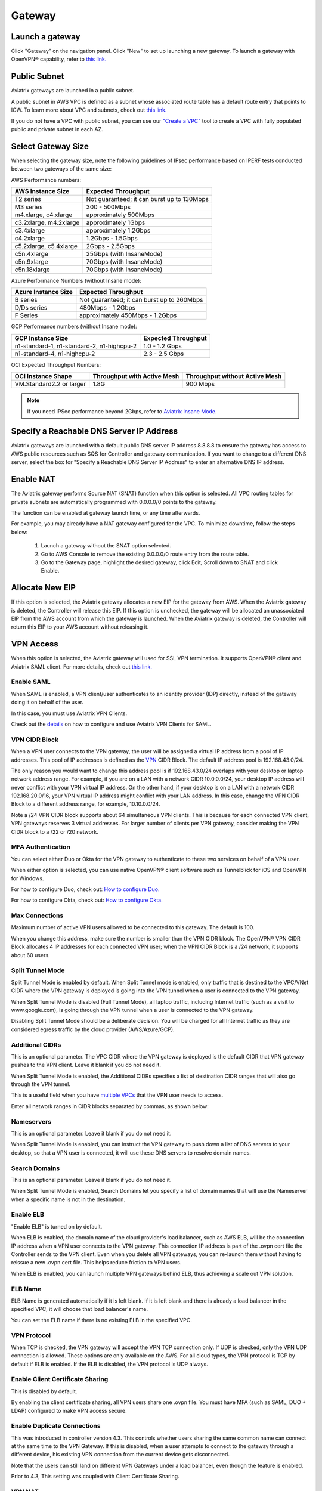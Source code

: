 ﻿.. meta::
   :description: launch a gateway and edit it
   :keywords: security policies, Aviatrix, AWS VPC, stateful firewall, UCX, controller, gateway

#######
Gateway
#######

.. raw:: html

   <style>
    /* override table no-wrap */
   .wy-table-responsive table td, .wy-table-responsive table th {
       white-space: normal !important;
   }
   </style>

Launch a gateway
-----------------

Click "Gateway" on the navigation panel. Click "New" to set up launching a new gateway. To launch a gateway with OpenVPN® capability, refer to `this link. <http://docs.aviatrix.com/HowTos/uservpn.html>`__

Public Subnet
--------------

Aviatrix gateways are launched in a public subnet.

A public subnet in AWS VPC is defined as
a subnet whose associated route table has a default route entry that points to IGW. To learn
more about VPC and subnets, check out `this link. <https://docs.aws.amazon.com/AmazonVPC/latest/UserGuide/VPC_Subnets.html>`_

If you do not have a VPC with public subnet, you can use our `"Create a VPC" <https://docs.aviatrix.com/HowTos/create_vpc.html>`_ tool to create a VPC with fully populated public and private subnet in each AZ.

Select Gateway Size
-------------------

When selecting the gateway size, note the following guidelines of IPsec performance
based on IPERF tests conducted between two gateways of the same size:

AWS Performance numbers: 

+----------------------------+-------------------------------------------------+
| AWS Instance Size          | Expected Throughput                             |
+============================+=================================================+
| T2 series                  | Not guaranteed; it can burst up to 130Mbps      |
+----------------------------+-------------------------------------------------+
| M3 series                  | 300 - 500Mbps                                   |
+----------------------------+-------------------------------------------------+
| m4.xlarge, c4.xlarge       | approximately 500Mbps                           |
+----------------------------+-------------------------------------------------+
| c3.2xlarge, m4.2xlarge     | approximately 1Gbps                             |
+----------------------------+-------------------------------------------------+
| c3.4xlarge                 | approximately 1.2Gbps                           |
+----------------------------+-------------------------------------------------+
| c4.2xlarge                 | 1.2Gbps - 1.5Gbps                               |
+----------------------------+-------------------------------------------------+
| c5.2xlarge, c5.4xlarge     | 2Gbps - 2.5Gbps                                 |
+----------------------------+-------------------------------------------------+
| c5n.4xlarge                | 25Gbps (with InsaneMode)                        |
+----------------------------+-------------------------------------------------+
| c5n.9xlarge                | 70Gbps (with InsaneMode)                        |
+----------------------------+-------------------------------------------------+
| c5n.18xlarge               | 70Gbps (with InsaneMode)                        |
+----------------------------+-------------------------------------------------+


Azure Performance Numbers (without Insane mode):


+----------------------------+-------------------------------------------------+
| Azure Instance Size        | Expected Throughput                             |
+============================+=================================================+
| B series                   | Not guaranteed; it can burst up to 260Mbps      |
+----------------------------+-------------------------------------------------+
| D/Ds series                | 480Mbps - 1.2Gbps                               |
+----------------------------+-------------------------------------------------+
| F Series                   | approximately 450Mbps - 1.2Gbps                 |
+----------------------------+-------------------------------------------------+

GCP Performance numbers (without Insane mode):

+--------------------------------------------+-----------------------+
| GCP Instance Size                          | Expected Throughput   |
+============================================+=======================+
| n1-standard-1, n1-standard-2, n1-highcpu-2 | 1.0 - 1.2 Gbps        |
+--------------------------------------------+-----------------------+
| n1-standard-4, n1-highcpu-2                | 2.3 - 2.5 Gbps        |
+--------------------------------------------+-----------------------+

OCI Expected Throughput Numbers: 

+----------------------------+--------------------------------------+------------------------------------------+
| OCI Instance Shape         |  Throughput with Active Mesh         |  Throughput without Active Mesh          |
+============================+======================================+==========================================+
| VM.Standard2.2 or larger   |  1.8G                                |  900 Mbps                                |
+----------------------------+--------------------------------------+------------------------------------------+

.. note::

   If you need IPSec performance beyond 2Gbps, refer to `Aviatrix Insane Mode. <https://docs.aviatrix.com/HowTos/insane_mode.html>`_

Specify a Reachable DNS Server IP Address
------------------------------------------

Aviatrix gateways are launched with a default public DNS server IP address 8.8.8.8 to
ensure the gateway has access to AWS public resources such as SQS for Controller and gateway communication.
If you want to change to a different DNS server, select the box for "Specify a Reachable DNS Server IP Address"
to enter an alternative DNS IP address.

Enable NAT
-------------

The Aviatrix gateway performs Source NAT (SNAT) function when this option is selected. All VPC routing tables for
private subnets are automatically programmed with 0.0.0.0/0 points to the gateway.

The function can be enabled at gateway launch time, or any time afterwards.

For example, you may already have a NAT gateway configured for the VPC. To minimize downtime, follow the steps below:

 1. Launch a gateway without the SNAT option selected.
 #. Go to AWS Console to remove the existing 0.0.0.0/0 route entry from the route table.
 #. Go to the Gateway page, highlight the desired gateway, click Edit, Scroll down to SNAT and click Enable.

Allocate New EIP
-----------------

If this option is selected, the Aviatrix gateway allocates a new EIP for the gateway from AWS. When the Aviatrix gateway is deleted, the
Controller will release this EIP. If this option is unchecked, the gateway will be allocated an unassociated EIP from the AWS account from which the gateway is launched.
When the Aviatrix gateway is deleted, the Controller will return this EIP to your AWS account without releasing it.

VPN Access
-------------

When this option is selected, the Aviatrix gateway will used for SSL VPN termination. It supports OpenVPN® client and Aviatrix SAML client. For more details, check out `this link. <http://docs.aviatrix.com/HowTos/openvpn_features.html>`_

Enable SAML
===================

When SAML is enabled, a VPN client/user authenticates to an identity provider
(IDP) directly, instead of the gateway doing it on behalf of the user.

In this case, you must use Aviatrix VPN Clients.

Check out the `details <http://docs.aviatrix.com/HowTos/VPN_SAML.html>`_  on how to configure and use Aviatrix VPN Clients for SAML.

VPN CIDR Block
===============

When a VPN user connects to the VPN gateway, the user will be assigned a virtual IP address from a pool of IP addresses.
This pool of IP addresses is defined as the `VPN <https://www.aviatrix.com/learning/glossary/cidr.php>`_ CIDR Block.
The default IP address pool is 192.168.43.0/24.


The only reason you would want to change this address pool is if 192.168.43.0/24 overlaps with your desktop or laptop network address range.
For example, if you are on a LAN with a network CIDR 10.0.0.0/24, your desktop IP address will never conflict
with your VPN virtual IP address. On the other hand, if your desktop is on a LAN with a network CIDR 192.168.20.0/16,
your VPN virtual IP address might conflict with your LAN address. In this case, change the VPN CIDR Block to a different address range,
for example, 10.10.0.0/24.

Note a /24 VPN CIDR block supports about 64 simultaneous VPN clients. This is because for each connected VPN client, VPN gateways reserves 3 virtual addresses. For larger number of clients per VPN gateway, consider making the VPN CIDR block to a /22 or /20 network. 

MFA Authentication
=====================

You can select either Duo or Okta for the VPN gateway to authenticate to these two services on behalf of a VPN user.

When either option is selected, you can use native OpenVPN® client software such as Tunnelblick for iOS and OpenVPN for Windows.

For how to configure Duo, check out: `How to configure Duo. <http://docs.aviatrix.com/HowTos/duo_auth.html>`_

For how to configure Okta, check out: `How to configure Okta. <http://docs.aviatrix.com/HowTos/HowTo_Setup_Okta_for_Aviatrix.html>`_


Max Connections
=================

Maximum number of active VPN users allowed to be connected to this gateway. The default is 100.

When you change this address, make sure the number is smaller than the VPN CIDR block.
The OpenVPN® VPN CIDR Block allocates 4 IP addresses for each connected VPN user;
when the VPN CIDR Block is a /24 network, it supports about 60 users.

Split Tunnel Mode
==================

Split Tunnel Mode is enabled by default. When Split Tunnel mode is enabled, only
traffic that is destined to the VPC/VNet CIDR where the VPN gateway is
deployed is going into the VPN tunnel when a user is
connected to the VPN gateway.

When Split Tunnel Mode is disabled (Full Tunnel Mode), all laptop traffic,
including Internet traffic (such as a visit to www.google.com),
is going through the VPN tunnel when a user is connected to the VPN gateway.

Disabling Split Tunnel Mode should be a deliberate decision. You will be
charged for all Internet traffic as they are considered egress traffic by
the cloud provider (AWS/Azure/GCP).


Additional CIDRs
==================

This is an optional parameter. The VPC CIDR where the VPN gateway is
deployed is the default CIDR that VPN gateway pushes to the VPN client. Leave it blank if you do not need it.

When Split Tunnel Mode is enabled, the Additional CIDRs specifies a list of
destination CIDR ranges that will also go through the VPN tunnel.

This is a useful field when you have `multiple VPCs <http://docs.aviatrix.com/HowTos/Cloud_Networking_Ref_Des.html>`_ that the VPN user needs to access.

Enter all network ranges in CIDR blocks separated by commas, as shown below:

|additional_cidr|


Nameservers
=============

This is an optional parameter. Leave it blank if you do not need it.

When Split Tunnel Mode is enabled, you can instruct the VPN gateway to push down
a list of DNS servers to your desktop, so that a VPN user is connected, it will
use these DNS servers to resolve domain names.

Search Domains
=================

This is an optional parameter. Leave it blank if you do not need it.

When Split Tunnel Mode is enabled, Search Domains let you specify a list of domain names that will use the Nameserver when a specific name is not in the destination.

Enable ELB
============

"Enable ELB" is turned on by default.

When ELB is enabled, the domain name of the cloud provider's
load balancer, such as AWS ELB, will be the connection IP address when a
VPN user connects to the VPN gateway. This connection IP address is part of
the .ovpn cert file the Controller sends to the VPN client. Even when you
delete all VPN gateways, you can re-launch them without having to reissue a
new .ovpn cert file. This helps reduce friction to VPN users.

When ELB is enabled, you can launch multiple VPN gateways behind ELB, thus
achieving a scale out VPN solution.

ELB Name
==========

ELB Name is generated automatically if it is left blank.
If it is left blank and there is already a load balancer in the specified VPC, it will choose that load balancer's name.

You can set the ELB name if there is no existing ELB in the specified VPC.

VPN Protocol
=============

When TCP is checked, the VPN gateway will accept the VPN TCP connection only.
If UDP is checked, only the VPN UDP connection is allowed.
These options are only available on the AWS.
For all cloud types, the VPN protocol is TCP by default if ELB is enabled.
If the ELB is disabled, the VPN protocol is UDP always.

Enable Client Certificate Sharing
==================================

This is disabled by default.

By enabling the client certificate sharing, all VPN users share one .ovpn file. You must have MFA (such as SAML, DUO + LDAP) configured to make VPN access secure.


Enable Duplicate Connections
============================

This was introduced in controller version 4.3. This controls whether users sharing the same common name can connect at the same time to the VPN Gateway.
If this is disabled, when a user attempts to connect to the gateway through a different device, his existing VPN connection from the current device gets disconnected.

Note that the users can still land on different VPN Gateways under a load balancer, even though the feature is enabled.

Prior to 4.3, This setting was coupled with Client Certificate Sharing. 


VPN NAT
=======
This features was introduced in controller version 4.6 . This controls whether the VPN connection uses NAT(Network Address Translation) while the VPN traffic leaves the Aviatrix VPN Gateway.

VPN NAT is enabled by default. If you want to disable it, you can do so from OpenVPN->Edit Config->VPN NAT. 

If NAT is disabled, the traffic would appear to originate from the virtual IP of the VPN user rather than the VPN Gateway itself. Note that you would need to open up the security groups of the target instance to the VPN CIDR for the traffic to flow through. 
Any peering connection to this VPN gateway would additionally require traffic for the VPN CIDR to be forwarded to the gateway as well

If you have multiple gateways under the load balancer, you would also need to ensure that the VPN CIDR of the gateways do not overlap, so that the traffic can be routed back to the respective gateway.

Enable Policy Based Routing (PBR)
=====================================

PBR enables you to route VPN traffic to a different subnet with its default
gateway.

By default, all VPN traffic is NATed and sent to VPN gateway's eth0 interface.
If you want to force the VPN traffic to go out on a different subnet other than
VPN gateway eth0 subnet, you can specify a PBR Subnet in the VPC and the
PBR Default gateway.

One use case for this feature is `Anonymous Internet Surfing <http://docs.aviatrix.com/HowTos/Anonymous_Browsing.html>`_.

Enable LDAP
============

When LDAP authentication is enabled, the VPN gateway will act as a LDAP client
on behalf of the VPN user to authenticate the VPN user to the LDAP server.

Minimum VPN Client Version
============================

Set a minimum Aviatrix VPN client software version that is allowed to connect successfully. To configure, go to OpenVPN -> Edit Config -> MINIMUM VPN CLIENT VERSION to set the Aviatrix VPN client version.

Available for Aviatrix VPN client only.

Add/Edit Tags
---------------

The Aviatrix gateway is launched with a default tag name avx-gateway@private-ip-address-of-the-gateway. This option allows you to add additional AWS/Azure tags at gateway launch time that you
can use for automation scripts.

Designated Gateway
--------------------

If a gateway is launched with the **Designated Gateway** feature enabled, the Aviatrix Controller will insert an entry for each address space defined by RFC1918:

   * 10.0.0.0/8,
   * 192.168.0.0/16, and
   * 172.16.0.0/12

The target of each of these entries will point to the Aviatrix Gateway instance.

Once enabled, Transit VPC, Site2Cloud and Encrypted Peering connections will no longer add additional route entries to the route table if the destination range is within one of these RFC1918 ranges.  Instead, the Aviatrix Gateway will maintain the route table internally and will handle routing for these ranges.

.. note::
   The Designated Gateway feature is automatically enabled on spoke gateways created by the `Transit Network workflow <./transitvpc_workflow.html>`__.

Starting with `release 3.3 <./UCC_Release_Notes.html#r3-3-6-10-2018>`__, you can configure the CIDR range(s) inserted by the Aviatrix Controller when the Designated Gateway feature is enabled.  To do this, follow these steps:

#. Login to your Aviatrix Controller
#. Go to the **Gateway** page
#. Select the designated gateway to modify from the list and click **Edit**

   .. note::
      You must enable the Designated Gateway feature at gateway creation time

#. Scroll down to the section labeled **Edit Designated Gateway**
#. Enter the list of CIDR range(s) (separate multiple values with a comma) in the **Additional CIDRs** field
#. Click **Save**

|edit-designated-gateway|

Once complete, your route table(s) will be updated with the CIDR range(s) provided.

Security Policy
--------------------

Starting Release 3.0, gateway security policy page has been moved Security -> Stateful Firewall. Check out `this guide. <http://docs.aviatrix.com/HowTos/tag_firewall.html>`_


High Availability
------------------------------

There are 3 types of high availability on Aviatrix: "Gateway for High Availability", "Gateway for High Availability Peering" and Single AZ HA.

Gateway for High Availability
------------------------------------------

::

  This feature has been deprecated. It is listed here for backward compatibility reasons.

When this option is selected, a backup gateway instance will be deployed in a different AZ if available.
This backup gateway keeps its configuration in sync with the primary
gateway, but the configuration does not take effect until the primary gateway
fails over to the backup gateway.

::

  When using Terraform, this option is described by parameter "ha_subnet" by resource gateway.

Gateway for High Availability Peering
--------------------------------------

When this option is selected, a backup gateway instance will be deployed in a different AZ if available.

If you have built `Aviatrix Encrypted Peering <http://docs.aviatrix.com/HowTos/peering.html>`_ and need HA function for tunnel down fail over, you can select this option. This backup gateway keeps backup VPN tunnels up, ready for fail over.

If you use Aviatrix gateway for `Egress Control function <http://docs.aviatrix.com/HowTos/FQDN_Whitelists_Ref_Design.html>`_ and need HA function, you should select this option. This option will try to load balance the traffic from different route tables to primary and backup gateways.

If you consider to deploy `Aviatrix Transit Network <http://docs.aviatrix.com/HowTos/transitvpc_workflow.html>`_, high availability is built into the workflow, you do not need to come to this page.

::

  When using Terraform, this option is described by parameter "peering_ha_subnet" by resource gateway.

Gateway Single AZ HA
---------------------

When enabled, the Controller monitors the health of the gateway and restart the
gateway if it becomes unreachable. No secondary gateway is launched in this case.

::

  When using Terraform, this option is described by parameter "single_az_ha" by resource gateway.

Gateway Resize
---------------

You can change Gateway Size if needed to change gateway throughput. The gateway will restart with a different instance size.

To configure, click Gateway on the left navigation panel, select the desired gateway, click Edit. Scroll down to "Gateway Resize" and in the drop down menu,
select the new gateway instance size. Click "Change". The gateway instance will be stopped and restarted again with the new instance size.
o

::

  If you use Availability Set when launching Azure gateways, different classes of VM sizes can be resized interchangeably. 

Source NAT
------------

You can enable and disable NAT function after a gateway is launched.
NAT function enables instances on private subnet to access the Internet.
When NAT is enabled, all route tables for private subnets in the VPC
are programmed with a route entry that points the gateway as the
target for route entry 0.0.0.0/0.

Three modes of Source NAT are supported:

1. Single IP
==============

When "Single IP" is selected, the gateway's primary IP address is used as source address for source NAT function. This is the simplest and default mode when you enable NAT at gateway launch time.

2. Multiple IPs
=================
When "Multiple IPs" is selected, the gateway translates the source address to the pool of the multiple IPs in a round robin fashion. The multiple IPs are the secondary IP addresses of the gateway that you need to `setup <https://docs.aviatrix.com/HowTos/gateway.html#edit-secondary-ips>`_ first.

3. Customized SNAT
====================

When "Customized SNAT" is selected, the gateway can translate source IP address ranges to different SNAT address and ports, as shown below. Check out `this link <https://docs.aviatrix.com/Solutions/egress_nat_pool.html#step-4-configure-snat>`_ for an example configuration.

|SNAT-customize|

Sync to HA Gateway feature is an option to help users automatically duplicating NAT rules to HA peer gateway. By default, this function is disabled on Customized SNAT meaning users need to configure NAT rules manually on HA peer gateway even NAT rules are same.

================================       =======================
**Field**                              Value
================================       =======================
SRC CIDR	                              This is a qualifier condition that specifies a source IP address range where the rule applies. When left blank, this field is not used.
SRC PORT                               This is a qualifier condition that specifies a source port that the rule applies. When left blank, this field is not used.
DST CIDR                               This is a qualifier condition that specifies a destination IP address range where the rule applies. When left blank, this field is not used and a default route 0.0.0.0/0 pointing to Aviatrix Gateway will be programmed into Cloud platform routing table.
DST PORT                               This is a qualifier condition that specifies a destination port where the rule applies. When left blank, this field is not used.
PROTOCOL                               This is a qualifier condition that specifies a destination port protocol where the rule applies. When left blank, this field is not used.
INTERFACE                              This is a qualifier condition that specifies output interface where the rule applies. When left blank, this field is not used.
CONNECTION                             This is a qualifier condition that specifies output connection where the rule applies. When left blank, this field is not used.
MARK                                   This is a qualifier condition that specifies a tag or mark of a TCP session where the rule applies. When left blank, this field is not used.
SNAT IPS                               This is a rule field that specifies the changed source IP address when all specified qualifier conditions meet. When left blank, this field is not used. One of the rule fields must be specified for this rule to take effect. Multiple translated source IP addresses are supported, they are specified as a range, for example, 100.100.1.5 - 100.100.1.10
SNAT PORT                              This is a rule field that specifies the changed source port when all specified qualifier conditions meet.. When left blank, this field is not used. One of the rule fields must be specified for this rule to take effect.
APPLY ROUTE ENTRY                      This is an option to program the route entry "DST CIDR pointing to Aviatrix Gateway" into Cloud platform routing table.
EXCLUDE ROUTE TABLE                    This field specifies which VPC private route table will not be programmed with the default route entry. Users can combine this with APPLY ROUTE ENTRY enabled.
================================       =======================

Destination NAT
----------------

Destination NAT (DNAT) allow you to change the destination to a virtual address range.

There are multiple optional parameters you can configure to meet your requirement. Follow `this example <https://docs.aviatrix.com/Solutions/egress_nat_pool.html#step-3-mark-and-map-destination-port>`_ to see how DNAT can be used, as shown below:

|dnat-port-mapping|

Sync to HA Gateway feature is an option to help users automatically duplicating NAT rules to HA peer gateway. By default, this function is enabled on DNAT.

================================       =======================
**Field**                              Value
================================       =======================
SRC CIDR                               This is a qualifier condition that specifies a source IP address range where the rule applies. When left blank, this field is not used.
SRC PORT                               This is a qualifier condition that specifies a source port that the rule applies. When left blank, this field is not used.
DST CIDR                               This is a qualifier condition that specifies a destination IP address range where the rule applies. When left blank, this field is not used and a default route 0.0.0.0/0 pointing to Aviatrix Gateway will be programmed into Cloud platform routing table.
DST PORT                               This is a qualifier condition that specifies a destination port where the rule applies. When left blank, this field is not used.
PROTOCOL                               This is a qualifier condition that specifies a destination port protocol where the rule applies. When left blank, this field is not used.
INTERFACE                              This is a qualifier condition that specifies output interface where the rule applies. When left blank, this field is not used.
CONNECTION                             This is a qualifier condition that specifies output connection where the rule applies. When left blank, this field is not used.
MARK                                   This is a rule field that specifies a tag or mark of a TCP session when all qualifier conditions meet. When left blank, this field is not used.
DNAT IPS                               This is a rule field that specifies the translated destination IP address when all specified qualifier conditions meet. When left blank, this field is not used. One of the rule field must be specified for this rule to take effect. Multiple translated source IP addresses are supported, they are specified as a range, for example, 100.101.2.5 - 100.101.2.10
DNAT PORT                              This is a rule field that specifies the translated destination port when all specified qualifier conditions meet. When left blank, this field is not used. One of the rule field must be specified for this rule to take effect.
APPLY ROUTE ENTRY                      This is an option to program the route entry "DST CIDR pointing to Aviatrix Gateway" into Cloud platform routing table.
EXCLUDE ROUTE TABLE                    This field specifies which VPC private route table will not be programmed with the default route entry. Users can combine this with APPLY ROUTE ENTRY enabled.
================================       =======================

Monitor Gateway Subnet
-----------------------

This feature allows you to enforce that no unauthorized EC2 instances are being launched on the
gateway subnet. Since an Aviatrix gateway must be launched on a public subnet, if you have policies that no
EC2 instances can be launched on public subnets, this feature addresses that concern.

When it is enabled, the Controller periodically monitors the selected subnet where
gateway is launched from. If it detects EC2 instances being launched, the Controller sends an alert email
to admin and immediately stops the instance(s).

You can exclude certain instances by entering instance IDs separated by commas.

To configure:

#. Go to **Gateway** page
#. Highlight a gateway, click **Edit**.
#. Scroll down to **Monitor Gateway Subnet**.
#. Click **Enable** and then optionally enter excluding instance ID(s). Click **OK** when finished.

Click **Disable** to remove all excluding instance ID(s).

Gateway State
--------------
Gateway state is dictated by the following factors.

-  State of the gateway as reported by the cloud provider.
-  Connectivity between Controller and gateway over HTTPS (TCP port 443).
-  Status of critical services running on the gateway.

An Aviatrix Gateway could be in any of the following states over its lifetime.

**WAITING**: This is the initial state of a gateway immediately after the launch. The gateway will transition to **UP** state when the controller starts receiving keepalive messages from the newly launched gateway.

**UP**: The gateway is fully functional. All critical services running on the gateway are up and the gateway and the controller are able to exchange messages with each other.

**DOWN**: A gateway can be down under the following circumstances.

-  The Gateway and the controller could not communicate with each other over HTTPS(443).
-  The Gateway instance (VM) is not in running state.
-  Critical services are down on the gateway.

**CHECK**: The Controller did not receive expected number of keepalive messages from the gateway during a health check. This is usually caused by the controller security group port 443 not being open to the gateway's EIP.

**UPGRADE-FAIL**: The gateway could not be upgraded due to some failure encountered during the upgrade process. To upgrade the gateway again, go to the section "FORCE UPGRADE" which can be found here.

::

  Troubleshoot -> Diagnostics -> Gateway



**CONFIG-FAIL**: Gateway could not process a configuration command from the controller successfully. Please open a support ticket at `Aviatrix Support Portal <https://support.aviatrix.com>`_ for assistance.

If a gateway is not in **UP** state, please perform the following steps.

-  Examine the security policy of the Aviatrix Controller instance and make sure TCP port 443 is opened to traffic originating from gateway public IP address.
-  Examine the security policy of the gateway and make sure that TCP port 443 is opened to traffic originating from controller public IP address. This rule is inserted by the Aviatrix controller during gateway creation. Please restore it if  was removed for some reason.
-  Make sure network ACLs or other firewall rules are not configured to block traffic between controller and gateway over TCP port 443.


Gateway keepalives
------------------
As mentioned in the previous section, gateway sends periodic keepalive messages to the Controller. The following templates can be used to control how frequently
gateways send keepalives and how often the Controller processes these message, which in turn will determine how quickly the Controller can detect gateway state changes.

===========================      =======================   =============================
**Template name**                Gateway sends keepalive   Controller runs health checks
===========================      =======================   =============================
Fast                             every 3 seconds           every 7 seconds
Medium                           every 12 seconds          every 1 minute
Slow                             every 1 minute            every 5 minute
===========================      =======================   =============================


Medium is the default configuration.

A gateway is considered to be in **UP** state if controller receives at least 2 (out of a possible 5) messages from that gateway between two consecutive health checks.

For **Fast** configuration, the Controller determines the gateway state on 2 samples, so the gateway failure 
detection time is between 7 seconds and 14 seconds. 

For example, with medium setting, gateway down detection time is between 1 minute plus 36 seconds to 2 minutes.

The keepalive template is a global configuration on the Controller for all gateways. To change the keep alive template, go to

::

  Settings -> Advanced -> Keepalive.

In the drop down menu, select the desired template.

Edit Secondary IPs
-------------------

This feature allows you to add `secondary IP addresses <https://docs.aws.amazon.com/AWSEC2/latest/UserGuide/MultipleIP.html>`_ to the gateway instance. The format to enter the field is, for example,

::

  172.32.0.20 (for single secondary IP address)
  172.32.0.20-172.32.0.22 (for a multiple consecutive secondary IP addresses)

The main use case for this feature is to enable you to configure source NAT function that maps to multiple IP addresses, instead of a single one. When used for this purpose,
you need to go to AWS console to first allocate an `EIP <https://docs.aws.amazon.com/AmazonVPC/latest/UserGuide/vpc-eips.html>`_, then `associate each secondary IP with an
EIP <https://docs.aws.amazon.com/AWSEC2/latest/UserGuide/elastic-ip-addresses-eip.html#using-instance-addressing-eips-associating>`_ to complete the function.

This feature is currently available for AWS.

Use VPC/VNet DNS Server
------------------------

When enabled, this feature removes the default DNS server for the Aviatrix gateway and instructs the gateway to use the VPC DNS server configured in VPC DHCP option.

When disabled, the Aviatrix gateway will revert to use its built-in (default) DNS server.

Here is one example use case to enable this feature:

If you enable `Logging <https://docs.aviatrix.com/HowTos/AviatrixLogging.html>`_ on the
Aviatrix Controller, all Aviatrix gateways forward their log information to the
configured log server. But if the log server is deployed on-prem with a private DNS name,
the Aviatrix gateway's default DNS server cannot resolve
the domain name of the private log server. By enabling the VPC DNS server, the gateway will start
to use the VPC DNS server which should resolve the private DNS name of the log server.

.. note::

  When enabling this feature, we check to make sure the gateway can indeed
  reach the VPC/VNet DNS server; if not, this command will return an error.

`A caveat is noted <https://docs.aviatrix.com/HowTos/transitvpc_faq.html#how-does-spoke-gateway-and-vpc-private-dns-work-together>`_ when this feature is applied to a Transit Network.

Insane Mode Encryption
------------------------

When this option is selected, the Aviatrix Controller will look for a spare /26 subnet segment to create a new public 
subnet "-insane" 
and launch the gateway on this subnet. The instance sizes that support Insane Mode are c5 series and m5 series.

Insane Mode encryption is an Aviatrix technology that enables 10Gbps and higher IPSEC performance between two single Aviatrix gateway instances or between a single Aviatrix gateway instance and on-prem Aviatrix appliance.

For more info, read `this document <https://docs.aviatrix.com/HowTos/insane_mode.html>`_ to learn all about Aviatrix Insane Mode
for high performance Transit Network.

Encrypt EBS Volume
---------------------

This feature only applies to AWS gateway. When enabled, the gateway EBS volume is encrypted. To configure, go to Gateway page, select the gateway, click Edit. Scroll down to Encrypt Volume, click Encrypt. Note the encrypting  action takes up to 15 minutes. `more detail <https://docs.aviatrix.com/HowTos/encrypt_ebs_volume.html>`_

Customize Spoke VPC Routes
------------------------------

This feature allows you to customize Spoke VPC route table entry by specifying a list of comma separated CIDRs. When a CIDR is inserted in this field, automatic route propagation to the Spoke(s) VPC will be disabled, overriding  propagated CIDRs from other spokes, transit gateways and on-prem network. One use case of this feature is for a Spoke VPC that is customer facing and your customer is propagating routes that may conflict with your on-prem routes.

When this is enabled on an Aviatrix Transit Gateway, all Spoke VPCs route tables are customized.

When it is enabled on an Spoke gateway, only that gateway VPC route table is applied. This feature does not apply to AWS Transit Gateway (TGW)  attached Spoke VPCs.

To disable this feature, empty the field and click Save. The on-prem learned routes will be propagated in to the Spoke VPC routes.

Filter Learned Routes to Spoke VPC
----------------------------------

This feature allows you to filter on-prem network CIDRs to Spoke VPC route table entry. The unwanted list of CIDRs should be entered as input. This list of
CIDRs should be comma separated. One use case of this feature is for a Spoke VPC that is customer facing and you do not wish your customer to access all your on-prem network CIDRs.

The list of the filtered out CIDRs can be a super set of on-prem learned routes. For example, if the on-prem learned routes are 100.10.0.0/24 and 100.10.1.0/24,
you can enter 100.10.0.0/16 to filter out both routes.

If the filtered out CIDR is a subnet of on-prem learned CIDR, the filtered CIDR won't work.

When it is applied to the Aviatrix Transit Gateway, all attached Spoke VPCs will filter on the configured routes.

When it is applied to a specific Spoke VPC, only the Spoke VPC route table is affected. This feature does not apply to AWS Transit Gateway (TGW) attached Spoke VPCs.

Customize Advertised Spoke VPC CIDRs
--------------------------------------

This route policy enables you to selectively exclude some VPC CIDRs from being advertised to on-prem.

One use case is if you have Spoke VPCs that have multiple CIDR blocks, among which some of them are overlapping. If
you attach these Spoke VPCs, the Aviatrix Controller will reject them as there are overlapping CIDRs. By excluding the
overlapping CIDRs, you will be able to attach the Spoke VPCs.

When this policy is applied to an Aviatrix Transit Gateway, the list is an "Exclude list" meaning the CIDRs in the input fields will be excluded from advertising to on-prem.

When this policy is applied to an Aviatrix Spoke gateway, the list is an "Include list" meaning only the CIDRs in the input fields are advertised to on-prem. In Release 4.7 and later, the "Include list" can be network ranges that are outside of the Spoke VPC CIDR.

Transit Peers As Backup to Onprem
-----------------------------------

When this feature is enabled on a Transit Gateway, every one of its remote Transit Peers does not advertise to its on-prem network all the Spoke VPCs and on-prem routes learned by this Transit Gateway, except when the link to the on-prem
goes down at which point one of the remote Transit Peers starts to advertise to its on-prem network all the Spoke VPCs
and on-prem routes learned by this Transit Gateway.

One use case is a connected multi site on-prem network, where each site is connected to the cloud via
Aviatrix Transit Gateways and the Transit Gateways are full mesh connected. In such case, each Transit Gateway
learns all Spoke VPCs and on-prem network CIDRs. Without enabling this feature, route conflicts happen for the on-prem network. With this feature enabled, there is no route conflict to on-prem and any Spoke VPC has a redundant route to on-prem.

IPv6
------

IPv6 can be enabled on an Aviatrix gateway deployed in AWS. One use case is to use IPv6 to resolve overlapping VPC CIDRs when doing encrypted peering. This use case requires both the VPC and EC2 instances have IPv6 enabled. 

When this option is enabled, Controller automatically enables IPv6 on the VPC CIDR and the subnet where the gateway is launched. It is your responsibility to enable IPv6 on any other subnets and instances. Use `Migrating to IPv6 <https://docs.aws.amazon.com/vpc/latest/userguide/vpc-migrate-ipv6.html>`_ if you need help. 

When building an encrypted tunnel between two identical VPC CIDRs to for networking between the instances in each VPC, the Controller uses the gateway's IPv4 EIP as tunnel end point. Find out more in `Use IPv6 for User VPN Access <https://docs.aviatrix.com/HowTos/ipv6_multivpc_vpn.html>`_.


ActiveMesh Mode
----------------

ActiveMesh is officially supported in 5.1 release. If you deploy ActiveMesh gateway in the 5.0 beta code, please upgrade to the latest 5.1 before running it in production environment. 

When an Aviatrix Transit Gateway has ActiveMesh mode enabled, both primary and backup gateway forward packets in ECMP and active/active state.

New and advanced features such as Multi sites Transit solution where the Aviatrix Transit Gateway connects to multiple remote sites is only supported with ActiveMesh mode enabled on the Aviatrix Transit GW. 

To enable ActiveMesh mode after the Transit Gateway or Spoke gateway is enabled, go to Gateway, highlight the gateway
and click Edit. Scroll down to find ActiveMes Mode, click Enable. 


OpenVPN is a registered trademark of OpenVPN Inc.

.. |edit-designated-gateway| image:: gateway_media/edit-designated-gateway.png
   :scale: 50%

.. |SNAT-customize| image:: gateway_media/SNAT-customize-6-1.png
   :scale: 30%

.. |dnat-port-mapping| image:: gateway_media/dnat-port-mapping-6-1.png
   :scale: 30%

.. |additional_cidr| image:: gateway_media/additional_cidr.png
   :scale: 30%

.. |network_mapping| image:: gateway_media/network_mapping.png
   :scale: 30%
   
.. |gateway_name_alias| image:: gateway_media/gateway_name_alias.png
   :scale: 30%

.. disqus::
